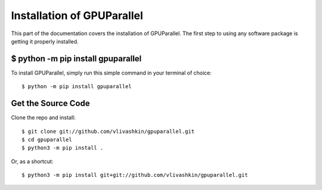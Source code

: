 .. _install:

Installation of GPUParallel
===========================

This part of the documentation covers the installation of GPUParallel.
The first step to using any software package is getting it properly installed.


$ python -m pip install gpuparallel
-----------------------------------

To install GPUParallel, simply run this simple command in your terminal of choice::

    $ python -m pip install gpuparallel

Get the Source Code
-------------------

Clone the repo and install::

    $ git clone git://github.com/vlivashkin/gpuparallel.git
    $ cd gpuparallel
    $ python3 -m pip install .

Or, as a shortcut::

    $ python3 -m pip install git+git://github.com/vlivashkin/gpuparallel.git
